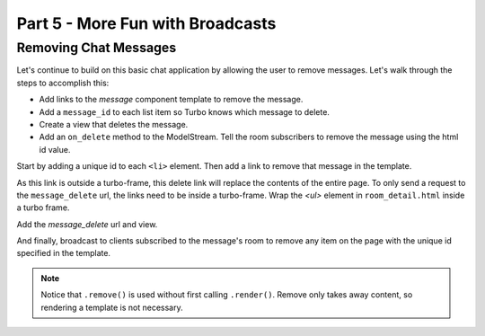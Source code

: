 =====================================
Part 5 - More Fun with Broadcasts
=====================================

Removing Chat Messages
======================

Let's continue to build on this basic chat application by allowing the user to remove messages. Let's walk through the steps to accomplish this:

* Add links to the `message` component template to remove the message.
* Add a ``message_id`` to each list item so Turbo knows which message to delete.
* Create a view that deletes the message.
* Add an ``on_delete`` method to the ModelStream.  Tell the room subscribers to remove the message using the html id value.


Start by adding a unique id to each ``<li>`` element.  Then add a link to remove that message in the template.

.. code-block:: html
    :caption: templates/chat/components/message.html

    <li id="message-{{message.id}}">{{message.created_at}}: {{message.text}} <a href="{% url 'message_delete' message.id %}">[Remove]</a></li>


As this link is outside a turbo-frame, this delete link will replace the contents of the entire page.  To only send a request to the ``message_delete`` url, the links need to be inside a turbo-frame.  Wrap the `<ul>` element in ``room_detail.html`` inside a turbo frame.

.. code-block:: html
    :caption: templates/chat/room_detail.html
    :emphasize-lines: 1,7

    <turbo-frame id="message-list">
        <ul id="messages">
            {% for message in room.messages.all%}
                {% include "chat/components/message.html"  with message=message only %}
            {% endfor %}
        </ul>
    </turbo-frame>



Add the `message_delete` url and view.

.. code-block:: python
    :caption: turbotutorial/urls.py

    urlpatterns = [
       ...
       path("message/<pk:message_id>/delete", views.message_delete, name="message_delete"),
    ]

.. code-block:: python
    :caption: chat/views.py

    from django.http import HttpResponse

    ...

    def message_delete(request, message_id):
        message = get_object_or_404(Message, pk=message_id)
        message.delete()
        return HttpResponse()

And finally, broadcast to clients subscribed to the message's room to remove any item on the page with the unique id specified in the template.

.. code-block:: python
    :caption: chat/broadcasts.py

    class MessageStream(turbo.ModelStream):

        ...

        def on_delete(self, message, *args, **kwargs):
            message.room.stream.remove(id=f"message-{message.id}")


.. note::
   Notice that ``.remove()`` is used without first calling ``.render()``.  Remove only takes away content, so rendering a template is not necessary.

